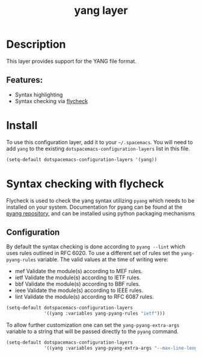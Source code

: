 #+title: yang layer

#+tags: dsl|layer|markup|programming

* Table of Contents                     :TOC_5_gh:noexport:
- [[#description][Description]]
  - [[#features][Features:]]
- [[#install][Install]]
- [[#syntax-checking-with-flycheck][Syntax checking with flycheck]]
  - [[#configuration][Configuration]]

* Description
This layer provides support for the YANG file format.

** Features:
- Syntax highlighting
- Syntax checking via [[http://www.flycheck.org/en/latest/languages.html#yaml][flycheck]]

* Install
To use this configuration layer, add it to your =~/.spacemacs=. You will need to
add =yang= to the existing =dotspacemacs-configuration-layers= list in this
file.

#+BEGIN_SRC emacs-lisp
  (setq-default dotspacemacs-configuration-layers '(yang))
#+END_SRC

* Syntax checking with flycheck
Flycheck is used to check the yang syntax utilizing =pyang= which needs to be
installed on your system. Documentation for pyang can be found at the [[https://github.com/mbj4668/pyang][pyang
repository]], and can be installed using python packaging mechanisms

** Configuration
By default the syntax checking is done according to ~pyang --lint~ which uses
rules outlined in RFC 6020. To use a different set of rules set the
~yang-pyang-rules~ variable. The valid values at the time of writing were:
- mef Validate the module(s) according to MEF rules.
- ietf Validate the module(s) according to IETF rules.
- bbf Validate the module(s) according to BBF rules.
- ieee Validate the module(s) according to IEEE rules.
- lint Validate the module(s) according to RFC 6087 rules.

#+BEGIN_SRC emacs-lisp
  (setq-default dotspacemacs-configuration-layers
                '((yang :variables yang-pyang-rules "ietf")))
#+END_SRC

To allow further customization one can set the ~yang-pyang-extra-args~
variable to a string that will be passed directly to the =pyang= command.

#+BEGIN_SRC emacs-lisp
  (setq-default dotspacemacs-configuration-layers
                '((yang :variables yang-pyang-extra-args "--max-line-length=69")))
#+END_SRC

